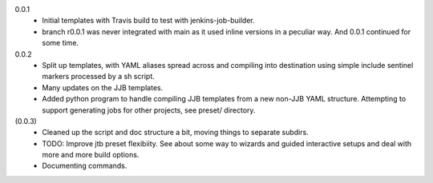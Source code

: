 0.0.1
  - Initial templates with Travis build to test with jenkins-job-builder.
  - branch r0.0.1 was never integrated with main as it used inline
    versions in a peculiar way. And 0.0.1 continued for some time.

0.0.2
  - Split up templates, with YAML aliases spread across and compiling into
    destination using simple include sentinel markers processed by a sh script.
  - Many updates on the JJB templates.
  - Added python program to handle compiling JJB templates from a new non-JJB YAML structure.
    Attempting to support generating jobs for other projects, see preset/ directory.

(0.0.3)
  - Cleaned up the script and doc structure a bit, moving things to separate
    subdirs.

  - TODO: Improve jtb preset flexibiity. See about some way to wizards and
    guided interactive setups and deal with more and more build options.

  - Documenting commands.


.. Id: jtb/0.0.3-dev ChangeLog.rst
